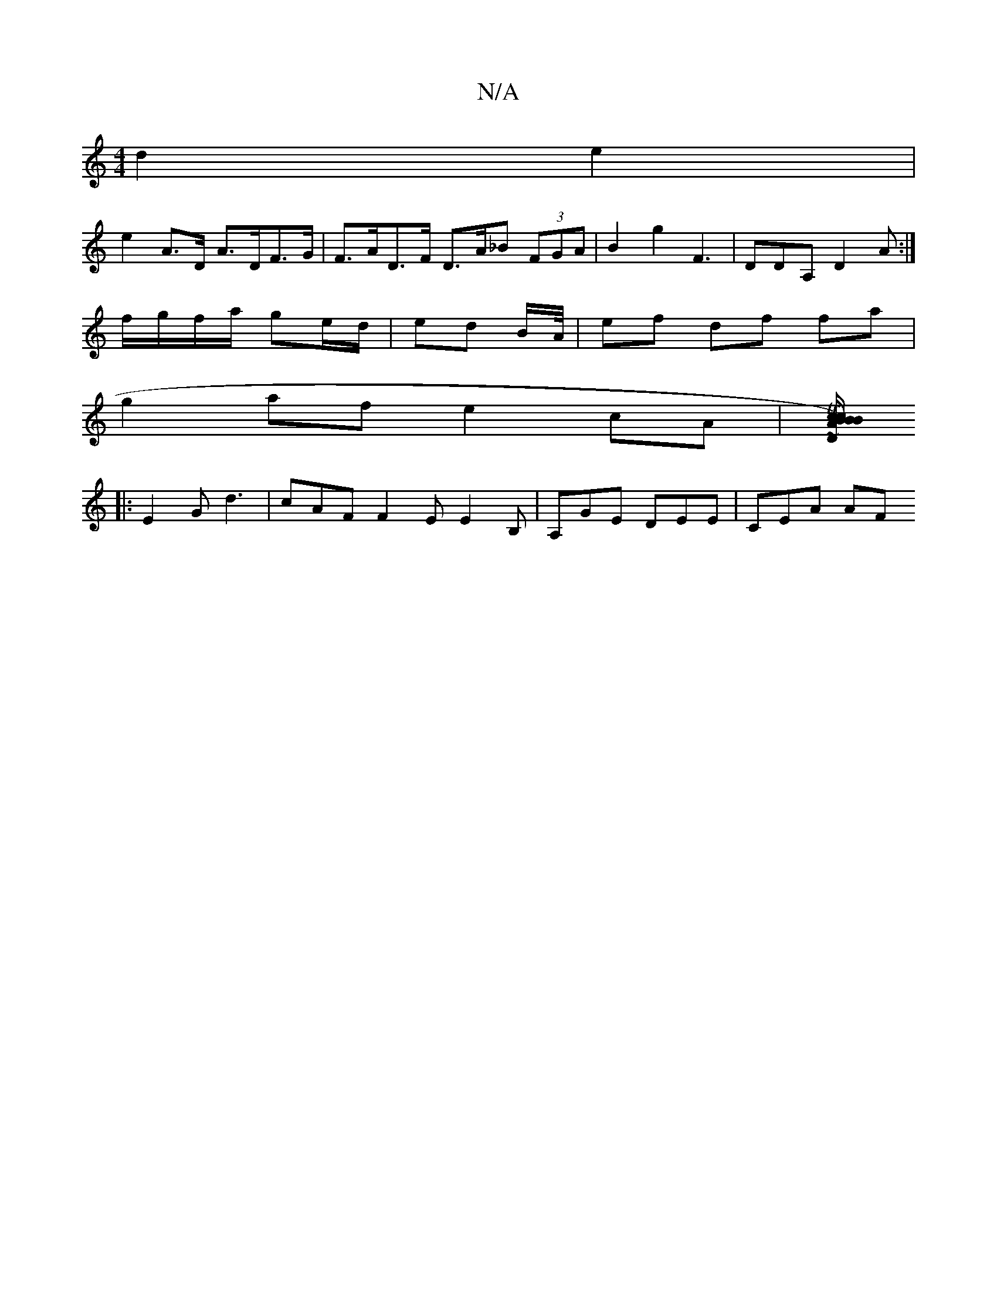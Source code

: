 X:1
T:N/A
M:4/4
R:N/A
K:Cmajor
2 d2 e2 |
e2 A>D A>DF>G | F>AD>F D>A_B (3FGA|B2g2 F3|DDA, D2 A :|
f/g/f/a/ ge/d/ | ed B/A//|ef df fa |
g2 af e2 cA | [BTc>B.c/2B/2A/2)D ~D3|F/c/de d2 E :| 
|: E2G d3 | cAF F2E E2B, | A,GE DEE | CEA AF